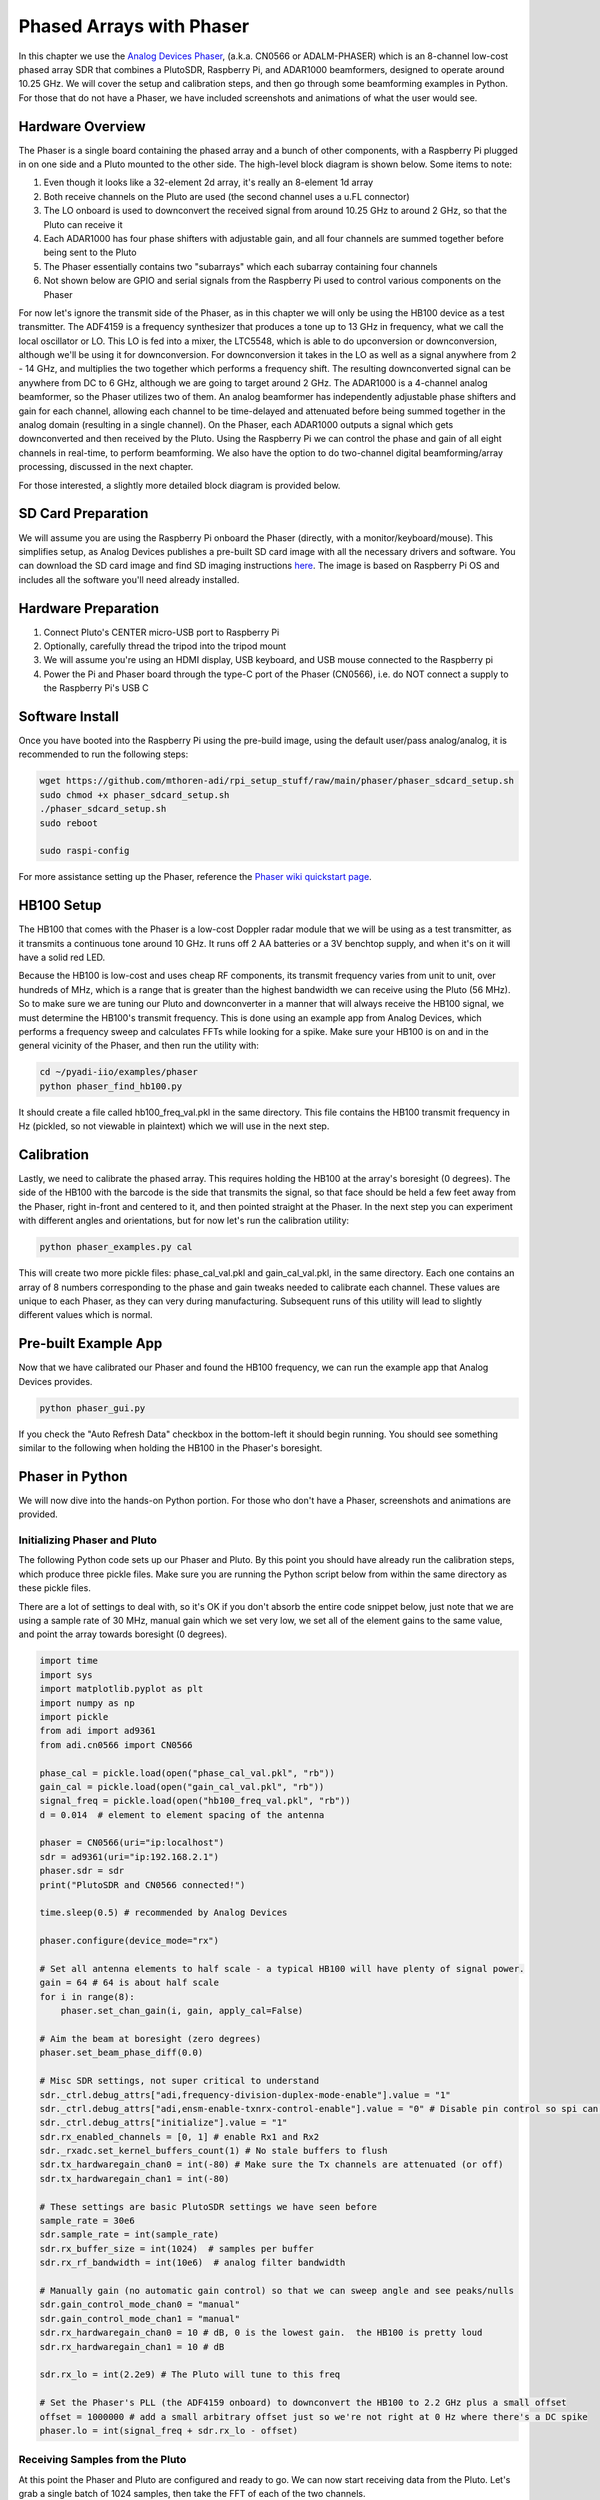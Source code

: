 .. _phaser-chapter:

####################################
Phased Arrays with Phaser
####################################
   
In this chapter we use the `Analog Devices Phaser <https://wiki.analog.com/resources/eval/user-guides/circuits-from-the-lab/cn0566>`_, (a.k.a. CN0566 or ADALM-PHASER) which is an 8-channel low-cost phased array SDR that combines a PlutoSDR, Raspberry Pi, and ADAR1000 beamformers, designed to operate around 10.25 GHz.  We will cover the setup and calibration steps, and then go through some beamforming examples in Python.  For those that do not have a Phaser, we have included screenshots and animations of what the user would see.

.. image:: ../_images/phaser_on_tripod.png
   :scale: 60 % 
   :align: center
   :alt: The Phaser (CN0566) by Analog Devices

************************
Hardware Overview
************************

.. image:: ../_images/phaser_front_and_back.png
   :scale: 40 % 
   :align: center
   :alt: The front and back of the Phaser unit

The Phaser is a single board containing the phased array and a bunch of other components, with a Raspberry Pi plugged in on one side and a Pluto mounted to the other side.  The high-level block diagram is shown below.  Some items to note:

1. Even though it looks like a 32-element 2d array, it's really an 8-element 1d array
2. Both receive channels on the Pluto are used (the second channel uses a u.FL connector)
3. The LO onboard is used to downconvert the received signal from around 10.25 GHz to around 2 GHz, so that the Pluto can receive it
4. Each ADAR1000 has four phase shifters with adjustable gain, and all four channels are summed together before being sent to the Pluto
5. The Phaser essentially contains two "subarrays" which each subarray containing four channels
6. Not shown below are GPIO and serial signals from the Raspberry Pi used to control various components on the Phaser

.. image:: ../_images/phaser_components.png
   :scale: 40 % 
   :align: center
   :alt: The components of the Phaser (CN0566) including ADF4159, LTC5548, ADAR1000

For now let's ignore the transmit side of the Phaser, as in this chapter we will only be using the HB100 device as a test transmitter.  The ADF4159 is a frequency synthesizer that produces a tone up to 13 GHz in frequency, what we call the local oscillator or LO.  This LO is fed into a mixer, the LTC5548, which is able to do upconversion or downconversion, although we'll be using it for downconversion.  For downconversion it takes in the LO as well as a signal anywhere from 2 - 14 GHz, and multiplies the two together which performs a frequency shift.  The resulting downconverted signal can be anywhere from DC to 6 GHz, although we are going to target around 2 GHz.  The ADAR1000 is a 4-channel analog beamformer, so the Phaser utilizes two of them.  An analog beamformer has independently adjustable phase shifters and gain for each channel, allowing each channel to be time-delayed and attenuated before being summed together in the analog domain (resulting in a single channel).  On the Phaser, each ADAR1000 outputs a signal which gets downconverted and then received by the Pluto.  Using the Raspberry Pi we can control the phase and gain of all eight channels in real-time, to perform beamforming.  We also have the option to do two-channel digital beamforming/array processing, discussed in the next chapter.

For those interested, a slightly more detailed block diagram is provided below.

.. image:: ../_images/phaser_detailed_block_diagram.png
   :scale: 80 % 
   :align: center
   :alt: Detailed block diagram of the Phaser (CN0566)


************************
SD Card Preparation
************************

We will assume you are using the Raspberry Pi onboard the Phaser (directly, with a monitor/keyboard/mouse).  This simplifies setup, as Analog Devices publishes a pre-built SD card image with all the necessary drivers and software.  You can download the SD card image and find SD imaging instructions `here <https://wiki.analog.com/resources/tools-software/linux-software/kuiper-linux>`_.  The image is based on Raspberry Pi OS and includes all the software you'll need already installed.  

************************
Hardware Preparation
************************

1. Connect Pluto's CENTER micro-USB port to Raspberry Pi
2. Optionally, carefully thread the tripod into the tripod mount
3. We will assume you're using an HDMI display, USB keyboard, and USB mouse connected to the Raspberry pi
4. Power the Pi and Phaser board through the type-C port of the Phaser (CN0566), i.e. do NOT connect a supply to the Raspberry Pi's USB C

************************
Software Install
************************

Once you have booted into the Raspberry Pi using the pre-build image, using the default user/pass analog/analog, it is recommended to run the following steps:

.. code-block:: bash

 wget https://github.com/mthoren-adi/rpi_setup_stuff/raw/main/phaser/phaser_sdcard_setup.sh
 sudo chmod +x phaser_sdcard_setup.sh
 ./phaser_sdcard_setup.sh
 sudo reboot
 
 sudo raspi-config

For more assistance setting up the Phaser, reference the `Phaser wiki quickstart page <https://wiki.analog.com/resources/eval/user-guides/circuits-from-the-lab/cn0566/quickstart>`_.

************************
HB100 Setup
************************

.. image:: ../_images/phaser_hb100.png
   :scale: 50 % 
   :align: center
   :alt: HB100 that comes with Phaser

The HB100 that comes with the Phaser is a low-cost Doppler radar module that we will be using as a test transmitter, as it transmits a continuous tone around 10 GHz.  It runs off 2 AA batteries or a 3V benchtop supply, and when it's on it will have a solid red LED.

Because the HB100 is low-cost and uses cheap RF components, its transmit frequency varies from unit to unit, over hundreds of MHz, which is a range that is greater than the highest bandwidth we can receive using the Pluto (56 MHz).  So to make sure we are tuning our Pluto and downconverter in a manner that will always receive the HB100 signal, we must determine the HB100's transmit frequency.  This is done using an example app from Analog Devices, which performs a frequency sweep and calculates FFTs while looking for a spike.  Make sure your HB100 is on and in the general vicinity of the Phaser, and then run the utility with:

.. code-block:: bash

 cd ~/pyadi-iio/examples/phaser
 python phaser_find_hb100.py

It should create a file called hb100_freq_val.pkl in the same directory.  This file contains the HB100 transmit frequency in Hz (pickled, so not viewable in plaintext) which we will use in the next step.

************************
Calibration
************************

Lastly, we need to calibrate the phased array.  This requires holding the HB100 at the array's boresight (0 degrees).  The side of the HB100 with the barcode is the side that transmits the signal, so that face should be held a few feet away from the Phaser, right in-front and centered to it, and then pointed straight at the Phaser.  In the next step you can experiment with different angles and orientations, but for now let's run the calibration utility:

.. code-block:: bash

 python phaser_examples.py cal

This will create two more pickle files: phase_cal_val.pkl and gain_cal_val.pkl, in the same directory.  Each one contains an array of 8 numbers corresponding to the phase and gain tweaks needed to calibrate each channel.  These values are unique to each Phaser, as they can very during manufacturing.  Subsequent runs of this utility will lead to slightly different values which is normal.

************************
Pre-built Example App
************************

Now that we have calibrated our Phaser and found the HB100 frequency, we can run the example app that Analog Devices provides.

.. code-block:: bash

 python phaser_gui.py

If you check the "Auto Refresh Data" checkbox in the bottom-left it should begin running.  You should see something similar to the following when holding the HB100 in the Phaser's boresight.

.. image:: ../_images/phaser_gui.png
   :scale: 50 % 
   :align: center
   :alt: Phaser example GUI tool by Analog Devices

************************
Phaser in Python
************************

We will now dive into the hands-on Python portion.  For those who don't have a Phaser, screenshots and animations are provided.

Initializing Phaser and Pluto
##############################

The following Python code sets up our Phaser and Pluto.  By this point you should have already run the calibration steps, which produce three pickle files.  Make sure you are running the Python script below from within the same directory as these pickle files.

There are a lot of settings to deal with, so it's OK if you don't absorb the entire code snippet below, just note that we are using a sample rate of 30 MHz, manual gain which we set very low, we set all of the element gains to the same value, and point the array towards boresight (0 degrees).  

.. code-block:: python

 import time
 import sys
 import matplotlib.pyplot as plt
 import numpy as np
 import pickle
 from adi import ad9361
 from adi.cn0566 import CN0566
 
 phase_cal = pickle.load(open("phase_cal_val.pkl", "rb"))
 gain_cal = pickle.load(open("gain_cal_val.pkl", "rb"))
 signal_freq = pickle.load(open("hb100_freq_val.pkl", "rb"))
 d = 0.014  # element to element spacing of the antenna
 
 phaser = CN0566(uri="ip:localhost")
 sdr = ad9361(uri="ip:192.168.2.1")
 phaser.sdr = sdr
 print("PlutoSDR and CN0566 connected!")
 
 time.sleep(0.5) # recommended by Analog Devices
 
 phaser.configure(device_mode="rx")
 
 # Set all antenna elements to half scale - a typical HB100 will have plenty of signal power.
 gain = 64 # 64 is about half scale
 for i in range(8):
     phaser.set_chan_gain(i, gain, apply_cal=False)
 
 # Aim the beam at boresight (zero degrees)
 phaser.set_beam_phase_diff(0.0)
 
 # Misc SDR settings, not super critical to understand
 sdr._ctrl.debug_attrs["adi,frequency-division-duplex-mode-enable"].value = "1"
 sdr._ctrl.debug_attrs["adi,ensm-enable-txnrx-control-enable"].value = "0" # Disable pin control so spi can move the states
 sdr._ctrl.debug_attrs["initialize"].value = "1"
 sdr.rx_enabled_channels = [0, 1] # enable Rx1 and Rx2
 sdr._rxadc.set_kernel_buffers_count(1) # No stale buffers to flush
 sdr.tx_hardwaregain_chan0 = int(-80) # Make sure the Tx channels are attenuated (or off)
 sdr.tx_hardwaregain_chan1 = int(-80)
 
 # These settings are basic PlutoSDR settings we have seen before
 sample_rate = 30e6
 sdr.sample_rate = int(sample_rate)
 sdr.rx_buffer_size = int(1024)  # samples per buffer
 sdr.rx_rf_bandwidth = int(10e6)  # analog filter bandwidth
 
 # Manually gain (no automatic gain control) so that we can sweep angle and see peaks/nulls
 sdr.gain_control_mode_chan0 = "manual"
 sdr.gain_control_mode_chan1 = "manual"
 sdr.rx_hardwaregain_chan0 = 10 # dB, 0 is the lowest gain.  the HB100 is pretty loud
 sdr.rx_hardwaregain_chan1 = 10 # dB
 
 sdr.rx_lo = int(2.2e9) # The Pluto will tune to this freq
 
 # Set the Phaser's PLL (the ADF4159 onboard) to downconvert the HB100 to 2.2 GHz plus a small offset
 offset = 1000000 # add a small arbitrary offset just so we're not right at 0 Hz where there's a DC spike
 phaser.lo = int(signal_freq + sdr.rx_lo - offset)


Receiving Samples from the Pluto
################################

At this point the Phaser and Pluto are configured and ready to go.  We can now start receiving data from the Pluto.  Let's grab a single batch of 1024 samples, then take the FFT of each of the two channels.

.. code-block:: python

 # Grab some samples (whatever we set rx_buffer_size to), remember we are receiving on 2 channels at the same time
 data = sdr.rx()
 
 # Take FFT
 PSD0 = 10*np.log10(np.abs(np.fft.fftshift(np.fft.fft(data[0])))**2)
 PSD1 = 10*np.log10(np.abs(np.fft.fftshift(np.fft.fft(data[1])))**2)
 f = np.linspace(-sample_rate/2, sample_rate/2, len(data[0]))
 
 # Time plot helps us check that we see the HB100 and that we're not saturated (ie gain isnt too high)
 plt.subplot(2, 1, 1)
 plt.plot(data[0].real) # Only plot real part
 plt.plot(data[1].real)
 plt.xlabel("Data Point")
 plt.ylabel("ADC output")
 
 # PSDs show where the HB100 is and verify both channels are working
 plt.subplot(2, 1, 2)
 plt.plot(f/1e6, PSD0)
 plt.plot(f/1e6, PSD1)
 plt.xlabel("Frequency [MHz]")
 plt.ylabel("Signal Strength [dB]")
 plt.tight_layout()
 plt.show()

What you see at this point will depend if your HB100 is on and where it's pointing.  If you hold it a few feet from the Phaser and point it towards the center, you should see something like this:

.. image:: ../_images/phaser_rx_psd.png
   :scale: 100 % 
   :align: center
   :alt: Phaser initial example

Note the strong spike near 0 Hz, the 2nd shorter spike is simply an artifact that can be ignored, since it's around 40 dB down.  The top plot, showing the time domain, displays the real part of the two channels, so the relative amplitude between the two will vary slightly depending on where you hold the HB100.

Performing Beamforming
##############################

Next, let's actually sweep the phase!  In the following code we sweep the phase from negative 180 to positive 180 degrees, at a 2 degree step.  Note that this is not the angle the beamformer points; it's the phase difference between adjacent channels.  We must calculate the angle of arrival corresponding to each phase step, using knowledge of the speed of light, the RF frequency of the received signal, and the Phaser's element spacing.  The phase difference between adjacent elements is given by:

.. math::

 \phi = \frac{2 \pi d}{\lambda} \sin(\theta_{AOA})

where :math:`\theta_{AOA}` is the angle of arrival of the signal with respect to boresight, :math:`d` is the antenna spacing in meters, and :math:`\lambda` is the wavelength of the signal. Using the formula for wavelength and solving for :math:`\theta_{AOA}` we get:

.. math::

 \theta_{AOA} = \sin^{-1}\left(\frac{c \phi}{2 \pi f d}\right)

You'll see this when we calculate :code:`steer_angle` below:

.. code-block:: python

 powers = [] # main DOA result
 angle_of_arrivals = []
 for phase in np.arange(-180, 180, 2): # sweep over angle
     print(phase)
     # set phase difference between the adjacent channels of devices
     for i in range(8):
         channel_phase = (phase * i + phase_cal[i]) % 360.0 # Analog Devices had this forced to be a multiple of phase_step_size (2.8125 or 360/2**6bits) but it doesn't seem nessesary
         phaser.elements.get(i + 1).rx_phase = channel_phase
     phaser.latch_rx_settings() # apply settings
 
     steer_angle = np.degrees(np.arcsin(max(min(1, (3e8 * np.radians(phase)) / (2 * np.pi * signal_freq * phaser.element_spacing)), -1))) # arcsin argument must be between 1 and -1, or numpy will throw a warning
     # If you're looking at the array side of Phaser (32 squares) then add a *-1 to steer_angle
     angle_of_arrivals.append(steer_angle) 
     data = phaser.sdr.rx() # receive a batch of samples
     data_sum = data[0] + data[1] # sum the two subarrays (within each subarray the 4 channels have already been summed)
     power_dB = 10*np.log10(np.sum(np.abs(data_sum)**2))
     powers.append(power_dB)
     # in addition to just taking the power in the signal, we could also do the FFT then grab the value of the max bin, effectively filtering out noise, results came out almost exactly the same in my tests
     #PSD = 10*np.log10(np.abs(np.fft.fft(data_sum * np.blackman(len(data_sum))))**2) # in dB
 
 powers -= np.max(powers) # normalize so max is at 0 dB
 
 plt.plot(angle_of_arrivals, powers, '.-')
 plt.xlabel("Angle of Arrival")
 plt.ylabel("Magnitude [dB]")
 plt.show()

For each :code:`phase` value (remember, this is the phase between adjacent elements) we set the phase shifters, after adding in the phase calibration values and forcing the degrees to be between 0 and 360.  We then grab one batch of samples with :code:`rx()`, sum the two channels, then calculate the power in the signal.  We then plot power over angle of arrival.  The result should look something like this:

.. image:: ../_images/phaser_sweep.png
   :scale: 100 % 
   :align: center
   :alt: Phaser single sweep

In this example the HB100 was held slightly to the side of boresight.

If you want a polar plot you can instead using the following:

.. code-block:: python

 # Polar plot
 fig, ax = plt.subplots(subplot_kw={'projection': 'polar'})
 ax.plot(np.deg2rad(angle_of_arrivals), powers) # x axis in radians
 ax.set_rticks([-40, -30, -20, -10, 0])  # Less radial ticks
 ax.set_thetamin(np.min(angle_of_arrivals)) # in degrees
 ax.set_thetamax(np.max(angle_of_arrivals))
 ax.set_theta_direction(-1) # increase clockwise
 ax.set_theta_zero_location('N') # make 0 degrees point up
 ax.grid(True)
 plt.show()

.. image:: ../_images/phaser_sweep_polar.png
   :scale: 100 % 
   :align: center
   :alt: Phaser single sweep using a polar plot

By taking the max we can estimate the direction of arrival of the signal!

Real-time and with Spatial Tapering
#####################################

Now let's take a moment to talk about spatial tapering.  So far we have left the gain adjustments of each channel to equal values, so that all eight channels get summed equally.  Just like we applied a window before taking an FFT, we can apply a window in the spatial domain by applying weights to these eight channels.  We'll use the exact same windowing functions like Hanning, Hamming, etc.  Let's also tweak the code to run in real-time so that it's a little more fun:

.. code-block:: python

 plt.ion() # needed for real-time view
 print("Starting, use control-c to stop")
 try:
     while True:
         powers = [] # main DOA result
         angle_of_arrivals = []
         for phase in np.arange(-180, 180, 6): # sweep over angle
             # set phase difference between the adjacent channels of devices
             for i in range(8):
                 channel_phase = (phase * i + phase_cal[i]) % 360.0 # Analog Devices had this forced to be a multiple of phase_step_size (2.8125 or 360/2**6bits) but it doesn't seem nessesary
                 phaser.elements.get(i + 1).rx_phase = channel_phase
            
             # set gains, incl the gain_cal, which can be used to apply a taper.  try out each one!
             gain_list = [127] * 8 # rectangular window          [127, 127, 127, 127, 127, 127, 127, 127]
             #gain_list = np.rint(np.hamming(8) * 127)         # [ 10,  32,  82, 121, 121,  82,  32,  10]
             #gain_list = np.rint(np.hanning(10)[1:-1] * 127)  # [ 15,  52,  95, 123, 123,  95,  52,  15]
             #gain_list = np.rint(np.blackman(10)[1:-1] * 127) # [  6,  33,  80, 121, 121,  80,  33,   6]
             #gain_list = np.rint(np.bartlett(10)[1:-1] * 127) # [ 28,  56,  85, 113, 113,  85,  56,  28]
             for i in range(8):
                 channel_gain = int(gain_list[i] * gain_cal[i])
                 phaser.elements.get(i + 1).rx_gain = channel_gain
 
             phaser.latch_rx_settings() # apply settings
 
             steer_angle = np.degrees(np.arcsin(max(min(1, (3e8 * np.radians(phase)) / (2 * np.pi * signal_freq * phaser.element_spacing)), -1))) # arcsin argument must be between 1 and -1, or numpy will throw a warning
             angle_of_arrivals.append(steer_angle) 
             data = phaser.sdr.rx() # receive a batch of samples
             data_sum = data[0] + data[1] # sum the two subarrays (within each subarray the 4 channels have already been summed)
             power_dB = 10*np.log10(np.sum(np.abs(data_sum)**2))
             powers.append(power_dB)
 
         powers -= np.max(powers) # normalize so max is at 0 dB
 
         # Real-time view
         plt.plot(angle_of_arrivals, powers, '.-')
         plt.xlabel("Angle of Arrival")
         plt.ylabel("Magnitude [dB]")
         plt.draw()
         plt.pause(0.001)
         plt.clf()
 
 except KeyboardInterrupt:
     sys.exit() # quit python

You should see a real-time version of the previous exercise.  Try switching which :code:`gain_list` is used, to play around with the different windows.  Here is an example of the Rectangular window (i.e., no windowing function):

.. image:: ../_images/phaser_animation_rect.gif
   :scale: 100 % 
   :align: center
   :alt: Beamforming animation using the Phaser and a rectangular window

and here is an example of the Hamming window:

.. image:: ../_images/phaser_animation_hamming.gif
   :scale: 100 % 
   :align: center
   :alt: Beamforming animation using the Phaser and a Hamming window

Note the lack of sidelobes for Hamming.  In fact, every window aside from Rectangular will greatly reduce the sidelobes, but in return the main lobe will be a little wider.

************************
Monopulse Tracking
************************

Up until this point we have been performing individual sweeps in order to find the angle of arrival of a test transmitter (the HB100).  But lets say we wish to continuously receive a communications or radar signal, that may be moving an causing the angle of arrival to change over time.  We refer to this process as tracking, and it assumes we already have a rough estimate of the angle of arrival (i.e., the initial sweep has identified a signal of interest).  We will use monopulse tracking to adaptively update the weights in order to keep the main lobe pointed at the signal over time, although note that there are other methods of tracking besides monopulse.

Invented in 1943 by Robert Page at the Naval Research Laboratory (NRL), the basic concept of monopulse tracking is to use two beams, both slightly offset from the current angle of arrival (or at least our estimate of it), but on different sides as shown in the diagram below.  

.. image:: ../_images/monopulse.svg
   :align: center 
   :target: ../_images/monopulse.svg
   :alt: Monopulse beam diagram showing two beams and the sum beam

We then take both the sum and difference (a.k.a. delta) of these two beams digitally, which means we must use two digital channels of the Phaser, making this a hybrid array approach (although you could certainly do the sum and difference in analog with custom hardware).  The sum beam will equate to a beam centered at the current angle of arrival estimate, as shown above, which means this beam can be used for demod/decoding the signal of interest.  The delta beam, as we will call it, is harder to visualize, but it will have a null at the angle of arrival estimate.  We can use the ratio between the sum beam and delta beam (refered to as the error) to perform our tracking.  This process is best explained with a short Python snippet; recall that the :code:`rx()` function returns a batch of samples from both channels, so in the code below :code:`data[0]` is the first channel of the Pluto (first set of four Phaser elements) and :code:`data[1]` is the second channel (second set of four elements).  In order to create two beams, we will steer each of the two sets separately.  We can calculate the sum, delta, and error as follows:

.. code-block:: python

   data = phaser.sdr.rx()
   sum_beam = data[0] + data[1]
   delta_beam = data[0] - data[1]
   error = np.mean(np.real(delta_beam / sum_beam))

The sign of the error tells us which direction the signal is actually coming from, and the magnitude tells us how far off we are from the signal.  We can then use this information to update the angle of arrival estimate and weights.  By repeating this process in real-time we can track the signal.

Now jumping into the full Python example, we will start by copying the code we used earlier to perform a 180 degree sweep.  The only code we will add is to pull out the phase at which the received power was maximum:

.. code-block:: python

   # Sweep phase once to get initial estimate for AOA, using code above
   # ...
   current_phase = phase_angles[np.argmax(powers)]
   print("max_phase:", current_phase)

Next we will create two beams, we will start by trying 5 degrees lower and 5 degrees higher than the current estimate, although note that this is in units of phase, we haven't converted to steering angle, although they are similar.  The following code is essentially two copies of the code we used earlier to set the phase shifters of each channel, except we use the first 4 elements for the lower beam and last 4 elements for upper beam:

.. code-block:: python

   # Now we create the two beams on either side of our current estimate
   phase_offset = np.radians(5) # TRY TWEAKING THIS - specify offset from center in degrees
   phase_lower = current_phase - phase_offset
   phase_upper = current_phase + phase_offset
   # first 4 elements will be used for lower beam
   for i in range(0, 4): 
      channel_phase = (phase_lower * i + phase_cal[i]) % 360.0
      phaser.elements.get(i + 1).rx_phase = channel_phase
   # last 4 elements will be used for upper beam
   for i in range(4, 8): 
      channel_phase = (phase_upper * i + phase_cal[i]) % 360.0
      phaser.elements.get(i + 1).rx_phase = channel_phase
   phaser.latch_rx_settings() # apply settings

Before doing the actual tracking, lets test the above by keeping the beam weights constant and moving the HB100 left and right (after it finishes initializing to find the starting angle):

.. code-block:: python

   print("START MOVING THE HB100 A LITTLE LEFT AND RIGHT")
   error_log = []
   for i in range(1000):
      data = phaser.sdr.rx() # receive a batch of samples
      sum_beam = data[0] + data[1]
      delta_beam = data[0] - data[1]
      error = np.mean(np.real(delta_beam / sum_beam))
      error_log.append(error)
      print(error)
      time.sleep(0.01)

   plt.plot(error_log)
   plt.plot([0,len(error_log)], [0,0], 'r--')
   plt.xlabel("Time")
   plt.ylabel("Error")
   plt.show()

.. image:: ../_images/monopulse_waving.svg
   :align: center 
   :target: ../_images/monopulse_waving.svg
   :alt: Showing error function for monopulse tracking without actually updating the weights

What's happening in this example is I'm moving the HB100 around.  I start by holding it in a steady position while the 180 degree sweep happens, then after it's done I move it a little to the right, and wiggle it around, then I move it to the left of where I started and wiggle it around.  Then around time = 400 in the plot I move it back to the other side and hold it there for a moment, before waving it around one more time.  The take-away is that the further the HB100 gets from the starting angle, the higher the error, and the sign of the error tells us which side the HB100 is on relative to the starting angle.

Now lets use the error value to update the weights.  We will get rid of the previous for loop, and make a new for loop around the entire process.  For the sake of clarity we have the entire code example below, except for the initial part where we did the 180 degree sweep:

.. code-block:: python

   # Sweep phase once to get initial estimate for AOA
   # ...
   current_phase = phase_angles[np.argmax(powers)]
   print("max_phase:", current_phase)

   # Now we'll actually update the current_phase based on the error
   print("START MOVING THE HB100 A LITTLE LEFT AND RIGHT")
   phase_log = []
   error_log = []
   for ii in range(500):
      # Now we create the two beams on either side of our current estimate, using the specified offset
      phase_offset = np.radians(5)
      phase_lower = current_phase - phase_offset
      phase_upper = current_phase + phase_offset
      # first 4 elements will be used for lower beam
      for i in range(0, 4): 
            channel_phase = (phase_lower * i + phase_cal[i]) % 360.0
            phaser.elements.get(i + 1).rx_phase = channel_phase
      # last 4 elements will be used for upper beam
      for i in range(4, 8): 
            channel_phase = (phase_upper * i + phase_cal[i]) % 360.0
            phaser.elements.get(i + 1).rx_phase = channel_phase
      phaser.latch_rx_settings() # apply settings

      data = phaser.sdr.rx() # receive a batch of samples
      sum_beam = data[0] + data[1]
      delta_beam = data[0] - data[1]
      error = np.mean(np.real(delta_beam / sum_beam))
      error_log.append(error)
      print(error)

      # Update our estimated angle of arrival based on error
      current_phase += -10 * error # was manually tweaked until it seemed to track at a nice speed
      steer_angle = np.degrees(np.arcsin(max(min(1, (3e8 * np.radians(current_phase)) / (2 * np.pi * signal_freq * phaser.element_spacing)), -1)))
      phase_log.append(steer_angle) # looks nicer to plot steer angle instead of straight phase
      
      time.sleep(0.01)

   fig, [ax0, ax1] = plt.subplots(2, 1, figsize=(8, 10))

   ax0.plot(phase_log)
   ax0.plot([0,len(phase_log)], [0,0], 'r--')
   ax0.set_xlabel("Time")
   ax0.set_ylabel("Phase Estimate [degrees]")

   ax1.plot(error_log)
   ax1.plot([0,len(error_log)], [0,0], 'r--')
   ax1.set_xlabel("Time")
   ax1.set_ylabel("Error")

   plt.show()

.. image:: ../_images/monopulse_tracking.svg
   :align: center 
   :target: ../_images/monopulse_tracking.svg
   :alt: Monopulse tracking demo using a Phaser and HB100 being waved around infront of it

You can see the error is essentially the derivative of the phase estimate; because we're performing successful tracking, the phase estimate is more or less the actual angle of arrival.  It's not clear looking only at these plots, but when there is a sudden movement, it takes the system a small fraction of a second to adjust and catch up.  The goal is for the change in angle of arrival to never be so quick that the signal arrives beyond the main lobes of the two beams.

It is a lot easier to visualize the process when the array is only 1D, but practical use-cases of monopulse tracking are almost always 2D (using a 2D/planar array instead of a linear array like the Phaser).  For the 2D case, there are four beams created instead of two, and after process there is a single sum beam and four delta beams used to steer in both dimensions.

************************
Radar with Phaser
************************

Coming soon!

************************
Conclusion
************************

The entire code used to generate the figures in this chapter is available on the textbook's GitHub page.

